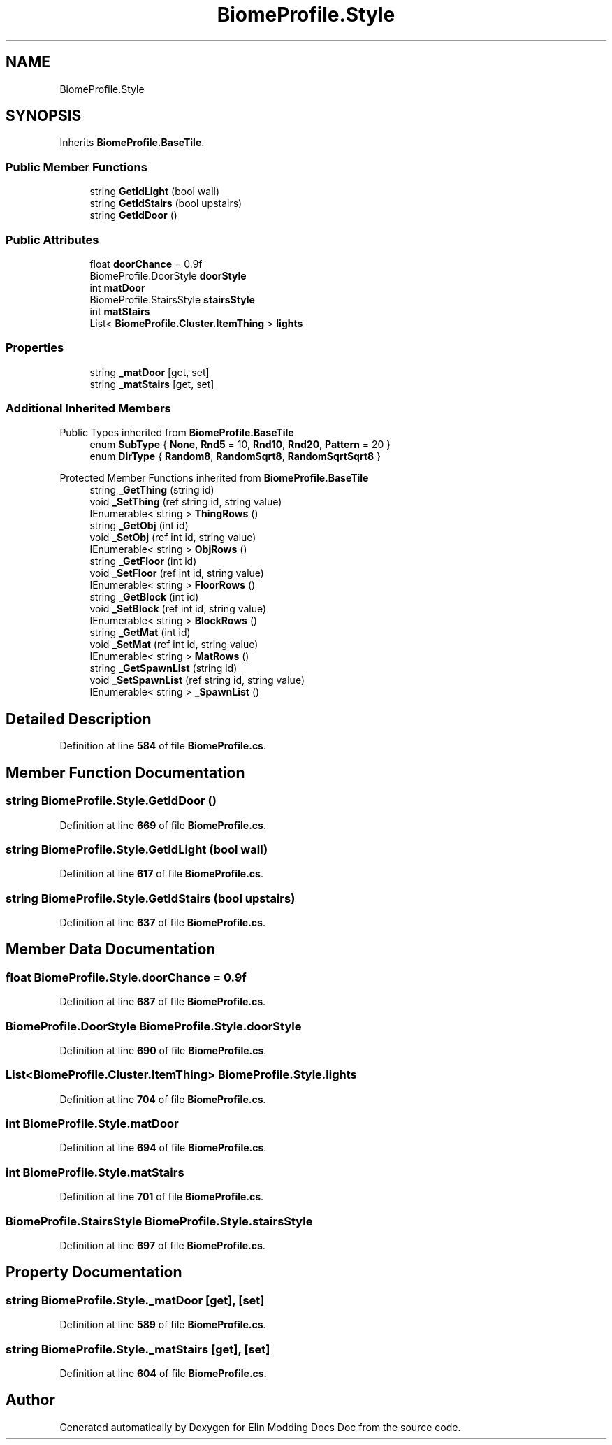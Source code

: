 .TH "BiomeProfile.Style" 3 "Elin Modding Docs Doc" \" -*- nroff -*-
.ad l
.nh
.SH NAME
BiomeProfile.Style
.SH SYNOPSIS
.br
.PP
.PP
Inherits \fBBiomeProfile\&.BaseTile\fP\&.
.SS "Public Member Functions"

.in +1c
.ti -1c
.RI "string \fBGetIdLight\fP (bool wall)"
.br
.ti -1c
.RI "string \fBGetIdStairs\fP (bool upstairs)"
.br
.ti -1c
.RI "string \fBGetIdDoor\fP ()"
.br
.in -1c
.SS "Public Attributes"

.in +1c
.ti -1c
.RI "float \fBdoorChance\fP = 0\&.9f"
.br
.ti -1c
.RI "BiomeProfile\&.DoorStyle \fBdoorStyle\fP"
.br
.ti -1c
.RI "int \fBmatDoor\fP"
.br
.ti -1c
.RI "BiomeProfile\&.StairsStyle \fBstairsStyle\fP"
.br
.ti -1c
.RI "int \fBmatStairs\fP"
.br
.ti -1c
.RI "List< \fBBiomeProfile\&.Cluster\&.ItemThing\fP > \fBlights\fP"
.br
.in -1c
.SS "Properties"

.in +1c
.ti -1c
.RI "string \fB_matDoor\fP\fR [get, set]\fP"
.br
.ti -1c
.RI "string \fB_matStairs\fP\fR [get, set]\fP"
.br
.in -1c
.SS "Additional Inherited Members"


Public Types inherited from \fBBiomeProfile\&.BaseTile\fP
.in +1c
.ti -1c
.RI "enum \fBSubType\fP { \fBNone\fP, \fBRnd5\fP = 10, \fBRnd10\fP, \fBRnd20\fP, \fBPattern\fP = 20 }"
.br
.ti -1c
.RI "enum \fBDirType\fP { \fBRandom8\fP, \fBRandomSqrt8\fP, \fBRandomSqrtSqrt8\fP }"
.br
.in -1c

Protected Member Functions inherited from \fBBiomeProfile\&.BaseTile\fP
.in +1c
.ti -1c
.RI "string \fB_GetThing\fP (string id)"
.br
.ti -1c
.RI "void \fB_SetThing\fP (ref string id, string value)"
.br
.ti -1c
.RI "IEnumerable< string > \fBThingRows\fP ()"
.br
.ti -1c
.RI "string \fB_GetObj\fP (int id)"
.br
.ti -1c
.RI "void \fB_SetObj\fP (ref int id, string value)"
.br
.ti -1c
.RI "IEnumerable< string > \fBObjRows\fP ()"
.br
.ti -1c
.RI "string \fB_GetFloor\fP (int id)"
.br
.ti -1c
.RI "void \fB_SetFloor\fP (ref int id, string value)"
.br
.ti -1c
.RI "IEnumerable< string > \fBFloorRows\fP ()"
.br
.ti -1c
.RI "string \fB_GetBlock\fP (int id)"
.br
.ti -1c
.RI "void \fB_SetBlock\fP (ref int id, string value)"
.br
.ti -1c
.RI "IEnumerable< string > \fBBlockRows\fP ()"
.br
.ti -1c
.RI "string \fB_GetMat\fP (int id)"
.br
.ti -1c
.RI "void \fB_SetMat\fP (ref int id, string value)"
.br
.ti -1c
.RI "IEnumerable< string > \fBMatRows\fP ()"
.br
.ti -1c
.RI "string \fB_GetSpawnList\fP (string id)"
.br
.ti -1c
.RI "void \fB_SetSpawnList\fP (ref string id, string value)"
.br
.ti -1c
.RI "IEnumerable< string > \fB_SpawnList\fP ()"
.br
.in -1c
.SH "Detailed Description"
.PP 
Definition at line \fB584\fP of file \fBBiomeProfile\&.cs\fP\&.
.SH "Member Function Documentation"
.PP 
.SS "string BiomeProfile\&.Style\&.GetIdDoor ()"

.PP
Definition at line \fB669\fP of file \fBBiomeProfile\&.cs\fP\&.
.SS "string BiomeProfile\&.Style\&.GetIdLight (bool wall)"

.PP
Definition at line \fB617\fP of file \fBBiomeProfile\&.cs\fP\&.
.SS "string BiomeProfile\&.Style\&.GetIdStairs (bool upstairs)"

.PP
Definition at line \fB637\fP of file \fBBiomeProfile\&.cs\fP\&.
.SH "Member Data Documentation"
.PP 
.SS "float BiomeProfile\&.Style\&.doorChance = 0\&.9f"

.PP
Definition at line \fB687\fP of file \fBBiomeProfile\&.cs\fP\&.
.SS "BiomeProfile\&.DoorStyle BiomeProfile\&.Style\&.doorStyle"

.PP
Definition at line \fB690\fP of file \fBBiomeProfile\&.cs\fP\&.
.SS "List<\fBBiomeProfile\&.Cluster\&.ItemThing\fP> BiomeProfile\&.Style\&.lights"

.PP
Definition at line \fB704\fP of file \fBBiomeProfile\&.cs\fP\&.
.SS "int BiomeProfile\&.Style\&.matDoor"

.PP
Definition at line \fB694\fP of file \fBBiomeProfile\&.cs\fP\&.
.SS "int BiomeProfile\&.Style\&.matStairs"

.PP
Definition at line \fB701\fP of file \fBBiomeProfile\&.cs\fP\&.
.SS "BiomeProfile\&.StairsStyle BiomeProfile\&.Style\&.stairsStyle"

.PP
Definition at line \fB697\fP of file \fBBiomeProfile\&.cs\fP\&.
.SH "Property Documentation"
.PP 
.SS "string BiomeProfile\&.Style\&._matDoor\fR [get]\fP, \fR [set]\fP"

.PP
Definition at line \fB589\fP of file \fBBiomeProfile\&.cs\fP\&.
.SS "string BiomeProfile\&.Style\&._matStairs\fR [get]\fP, \fR [set]\fP"

.PP
Definition at line \fB604\fP of file \fBBiomeProfile\&.cs\fP\&.

.SH "Author"
.PP 
Generated automatically by Doxygen for Elin Modding Docs Doc from the source code\&.
